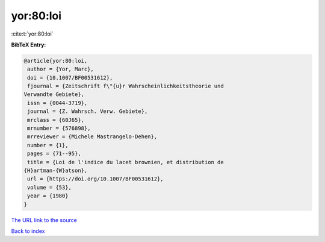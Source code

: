 yor:80:loi
==========

:cite:t:`yor:80:loi`

**BibTeX Entry:**

.. code-block:: bibtex

   @article{yor:80:loi,
    author = {Yor, Marc},
    doi = {10.1007/BF00531612},
    fjournal = {Zeitschrift f\"{u}r Wahrscheinlichkeitstheorie und
   Verwandte Gebiete},
    issn = {0044-3719},
    journal = {Z. Wahrsch. Verw. Gebiete},
    mrclass = {60J65},
    mrnumber = {576898},
    mrreviewer = {Michele Mastrangelo-Dehen},
    number = {1},
    pages = {71--95},
    title = {Loi de l'indice du lacet brownien, et distribution de
   {H}artman-{W}atson},
    url = {https://doi.org/10.1007/BF00531612},
    volume = {53},
    year = {1980}
   }

`The URL link to the source <ttps://doi.org/10.1007/BF00531612}>`__


`Back to index <../By-Cite-Keys.html>`__

